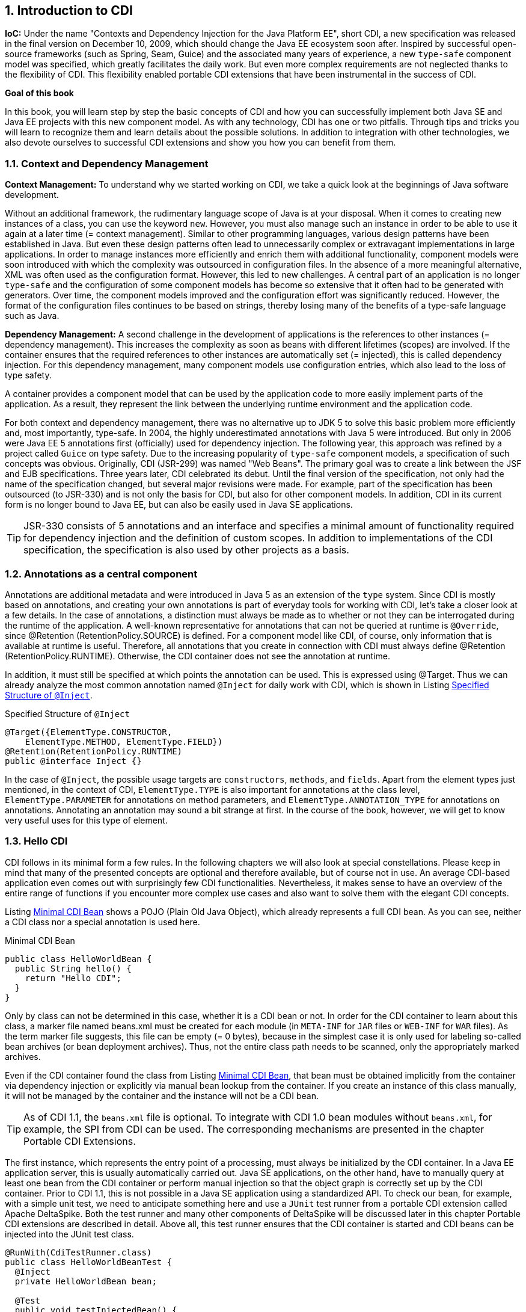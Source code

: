 :sectnums:
== Introduction to CDI

*IoC:* Under the name "Contexts and Dependency Injection for the Java Platform EE", short CDI, a new specification was released in the final version on December 10, 2009, which should change the Java EE ecosystem soon after. 
Inspired by successful open-source frameworks (such as Spring, Seam, Guice) and the associated many years of experience, a new `type-safe` component model was specified, which greatly facilitates the daily work. 
But even more complex requirements are not neglected thanks to the flexibility of CDI. 
This flexibility enabled portable CDI extensions that have been instrumental in the success of CDI.

*Goal of this book*

In this book, you will learn step by step the basic concepts of CDI and how you can successfully implement both Java SE and Java EE projects with this new component model. 
As with any technology, CDI has one or two pitfalls. 
Through tips and tricks you will learn to recognize them and learn details about the possible solutions. 
In addition to integration with other technologies, we also devote ourselves to successful CDI extensions and show you how you can benefit from them.

=== Context and Dependency Management

*Context Management:* To understand why we started working on CDI, we take a quick look at the beginnings of Java software development.

Without an additional framework, the rudimentary language scope of Java is at your disposal. 
When it comes to creating new instances of a class, you can use the keyword `new`. 
However, you must also manage such an instance in order to be able to use it again at a later time (= context management). 
Similar to other programming languages, various design patterns have been established in Java. 
But even these design patterns often lead to unnecessarily complex or extravagant implementations in large applications. 
In order to manage instances more efficiently and enrich them with additional functionality, component models were soon introduced with which the complexity was outsourced in configuration files. 
In the absence of a more meaningful alternative, XML was often used as the configuration format. 
However, this led to new challenges. 
A central part of an application is no longer `type-safe` and the configuration of some component models has become so extensive that it often had to be generated with generators. 
Over time, the component models improved and the configuration effort was significantly reduced. 
However, the format of the configuration files continues to be based on strings, thereby losing many of the benefits of a type-safe language such as Java.

*Dependency Management:* A second challenge in the development of applications is the references to other instances (= dependency management). 
This increases the complexity as soon as beans with different lifetimes (scopes) are involved. 
If the container ensures that the required references to other instances are automatically set (= injected), this is called dependency injection. 
For this dependency management, many component models use configuration entries, which also lead to the loss of type safety.

A container provides a component model that can be used by the application code to more easily implement parts of the application. 
As a result, they represent the link between the underlying runtime environment and the application code.

For both context and dependency management, there was no alternative up to JDK 5 to solve this basic problem more efficiently and, most importantly, type-safe. 
In 2004, the highly underestimated annotations with Java 5 were introduced. 
But only in 2006 were Java EE 5 annotations first (officially) used for dependency injection. 
The following year, this approach was refined by a project called `Guice` on type safety. 
Due to the increasing popularity of `type-safe` component models, a specification of such concepts was obvious. 
Originally, CDI (JSR-299) was named "Web Beans". 
The primary goal was to create a link between the JSF and EJB specifications. 
Three years later, CDI celebrated its debut. 
Until the final version of the specification, not only had the name of the specification changed, but several major revisions were made. 
For example, part of the specification has been outsourced (to JSR-330) and is not only the basis for CDI, but also for other component models. 
In addition, CDI in its current form is no longer bound to Java EE, but can also be easily used in Java SE applications.

TIP: JSR-330 consists of 5 annotations and an interface and specifies a minimal amount of functionality required for dependency injection and the definition of custom scopes. 
In addition to implementations of the CDI specification, the specification is also used by other projects as a basis.

=== Annotations as a central component

Annotations are additional metadata and were introduced in Java 5 as an extension of the `type` system. 
Since CDI is mostly based on annotations, and creating your own annotations is part of everyday tools for working with CDI, let's take a closer look at a few details. 
In the case of annotations, a distinction must always be made as to whether or not they can be interrogated during the runtime of the application. 
A well-known representative for annotations that can not be queried at runtime is `@Override`, since @Retention (RetentionPolicy.SOURCE) is defined. 
For a component model like CDI, of course, only information that is available at runtime is useful. 
Therefore, all annotations that you create in connection with CDI must always define @Retention (RetentionPolicy.RUNTIME). 
Otherwise, the CDI container does not see the annotation at runtime.

In addition, it must still be specified at which points the annotation can be used. 
This is expressed using @Target. 
Thus we can already analyze the most common annotation named `@Inject` for daily work with CDI, which is shown in Listing <<.Specified Structure of `@Inject`, Specified Structure of `@Inject`>>.

.Specified Structure of `@Inject`
[source,java]
----
@Target({ElementType.CONSTRUCTOR,
    ElementType.METHOD, ElementType.FIELD})
@Retention(RetentionPolicy.RUNTIME)
public @interface Inject {}
----

In the case of `@Inject`, the possible usage targets are `constructors`, `methods`, and `fields`. 
Apart from the element types just mentioned, in the context of CDI, `ElementType.TYPE` is also important for annotations at the class level, `ElementType.PARAMETER` for annotations on method parameters, and `ElementType.ANNOTATION_TYPE` for annotations on annotations. 
Annotating an annotation may sound a bit strange at first. 
In the course of the book, however, we will get to know very useful uses for this type of element.

=== Hello CDI

CDI follows in its minimal form a few rules. 
In the following chapters we will also look at special constellations. 
Please keep in mind that many of the presented concepts are optional and therefore available, but of course not in use. 
An average CDI-based application even comes out with surprisingly few CDI functionalities. 
Nevertheless, it makes sense to have an overview of the entire range of functions if you encounter more complex use cases and also want to solve them with the elegant CDI concepts.

Listing <<.Minimal CDI Bean, Minimal CDI Bean>> shows a POJO (Plain Old Java Object), which already represents a full CDI bean. 
As you can see, neither a CDI class nor a special annotation is used here.

.Minimal CDI Bean
[source,java]
----
public class HelloWorldBean {
  public String hello() {
    return "Hello CDI";
  }
}
----

Only by class can not be determined in this case, whether it is a CDI bean or not. 
In order for the CDI container to learn about this class, a marker file named beans.xml must be created for each module (in `META-INF` for `JAR` files or `WEB-INF` for `WAR` files). 
As the term marker file suggests, this file can be empty (= 0 bytes), because in the simplest case it is only used for labeling so-called bean archives (or bean deployment archives). 
Thus, not the entire class path needs to be scanned, only the appropriately marked archives.

Even if the CDI container found the class from Listing <<.Minimal CDI Bean, Minimal CDI Bean>>, that bean must be obtained implicitly from the container via dependency injection or explicitly via manual bean lookup from the container. 
If you create an instance of this class manually, it will not be managed by the container and the instance will not be a CDI bean.

TIP: As of CDI 1.1, the `beans.xml` file is optional. To integrate with CDI 1.0 bean modules without `beans.xml`, for example, the SPI from CDI can be used. The corresponding mechanisms are presented in the chapter Portable CDI Extensions.

The first instance, which represents the entry point of a processing, must always be initialized by the CDI container. 
In a Java EE application server, this is usually automatically carried out. 
Java SE applications, on the other hand, have to manually query at least one bean from the CDI container or perform manual injection so that the object graph is correctly set up by the CDI container. 
Prior to CDI 1.1, this is not possible in a Java SE application using a standardized API. 
To check our bean, for example, with a simple unit test, we need to anticipate something here and use a `JUnit` test runner from a portable CDI extension called Apache DeltaSpike. 
Both the test runner and many other components of DeltaSpike will be discussed later in this chapter Portable CDI extensions are described in detail. 
Above all, this test runner ensures that the CDI container is started and CDI beans can be injected into the JUnit test class.

[source,java]
----
@RunWith(CdiTestRunner.class)
public class HelloWorldBeanTest {
  @Inject
  private HelloWorldBean bean;

  @Test
  public void testInjectedBean() {
    Assert.assertEquals("Hello CDI", bean.hello());
  }
}
----

Only `@Inject` causes the CDI container to create an instance of the `HelloWorldBean` class and provide a reference to it. 
Thus, this field can be accessed via the field annotated with `@Inject`.

Listing <<Minimal CDI Bean and Injection of a CDI Bean, Minimal CDI Bean and Injection of a CDI Bean>> Show How Easy CDI Can Be. 
Of course, there are many other mechanisms that are described in detail in the following chapters. 
Nevertheless, it should be mentioned again that an average CDI application does not have to exhaust the full range of functions of CDI. 
In many cases, the motto is: "The lower the complexity, the easier it is to maintain an application." 
This not only applies to the business logic of an application, but also to the selection of the available functionalities of component models such as CDI.

=== The application for this book

The name of the example application is `IdeaFork`. 
In the course of the book, a small platform is developed with which, for example, `recipe`, `travel`, ..., `gift` ideas can be easily managed. 
In addition, ideas can be searched for and copied (geforked). 
This allows the modification and further development of existing ideas.

Please note that the example application should not be a reference design of a typical CDI application. 
Instead, all basic concepts of CDI, as well as functionalities of CDI extensions are illustrated by means of concrete application cases of an application. 
Of course, some of the use cases can be implemented without the help of CDI. 
Even with CDI, the availability of functionality does not mean it has to be used at all costs.

In the first part of the book, we focus on the backend of the application. 
Initially, the backend code will not have dependencies on other Java EE specifications, such as JPA. 
This allows us to focus fully on the CDI concepts. 
Only then will we deal with the integration of other Java EE specifications and other technologies. 
The structure of the backend module is kept simple, as it focuses on the illustrated CDI functionality rather than creating a specific application design. 
For ease of use of the module, there is only one separation between the API and Impl packages.

Since CDI itself is just a written specification, we need an implementation of it. 
Here we have a considerable selection. 
In addition to the reference implementation called `Weld` (by JBoss), there are also `OpenWebBeans` (from Apache) and `CanDI` (from Resin). 
Widely used are `Weld` and `OpenWebBeans` (aka OWB). 
Therefore, we will limit ourselves to these two implementations. 
In Java SE applications as well as in web applications deployed in a servlet container, you can decide for yourself which of the implementations you choose. 
For Java EE6 + application servers, this decision is taken away from the server manufacturer for the time being, so you do not have to worry about the setup manually.

*The setup*

When combined with a Java EE6 + application server, setup is minimal as only the Java EE API JAR is required during development. 
It is then no longer necessary for deployment, and so only the classes of the project itself need to be made available. 
However, as we start with Java SE (or JUnit tests) and CDI, we'll take a closer look at the required setup for `OpenWebBeans` and `Weld`.

Both `Weld` and `OpenWebBeans` can be used with any standards-compliant API. 
There are several possibilities here.

[options="header",cols="1,1,1"]
|===
|[groupId:artifactId]   |Version   |Description   
//----------------------
|javax:javaee-web-api   |6.0   |Official Java EE 6 API   
|javax:javaee-web-api   |7.0   |Official Java EE 7 API   
|org.apache.openejb:javaee-api   |6.0-5   |Alternative Java EE 6 API   
|===

Table: ee-api shows different EE API bundles that are currently available. 
Since each bundle contains the complete API, only one of these bundles is required. 
However, if you are only interested in the CDI API itself, you can alternatively include `javax.inject:javax.inject:1` and `javax.enterprise:cdi-api:1.0-SP4`. 
Another alternative is to use the Apache API modules listed in table: spec-apis. 
At Apache, these API modules are collected hosted in the Apache Geronimo project, but there is no dependency on the server implementation of the same name.

[options="header",cols="1,1,1"]
|===
|[groupId:artifactId]   |Version   |Description   
//----------------------
|org.apache.geronimo.specs: geronimo-atinject_1.0_spec   |1.0   |JSR-330   
|org.apache.geronimo.specs: geronimo-jcdi_1.0_spec   |1.0   |JSR-299   
|org.apache.geronimo.specs: geronimo-interceptor_1.1_spec   |1.0   |Component of JSR-318   
|===

In addition to the API modules, the appropriate implementation modules are required:
[options="header",cols="1,1,1"]
|===
|[groupId:artifactId]   |Version   |Description   
//----------------------
|org.apache.openwebbeans: openwebbeans-impl   |1.2.2   |Implementation of JSR-299   
|org.apache.openwebbeans: openwebbeans-spi   |1.2.2   |Separate SPI module for easier extensibility of OWB   
|===

[options="header",cols="1,1,1"]
|===
|[groupId:artifactId]   |Version   |Description   
//----------------------
|org.jboss.weld: weld-core-bom   |1.1.18   |BOM for Weld
|org.jboss.weld: weld-api   |Defined by BOM   |Proprietary API of Weld
|org.jboss.weld: weld-core   |Defined by BOM   |Implementation of JSR-299
|org.jboss.weld.se: weld-se   |Defined by BOM   |Special module for Java SE   
|org.slf4j: slf4j-simple   |1.7.2   |Logging Framework, which is used by Weld   
|===

In `pom.xml` of IdeaFork both the Dependencies of OpenWebBeans (Table: owb_java-se) and Weld (Table: weld_java-se) used. 
At runtime, only one implementation may be active.

This required separation is implemented in `IdeaFork` with Maven profiles. 
Thus, the portability of the application can be ensured.

In order to be able to easily start and use CDI in JUnit tests, you will find additional test dependencies for the Apache DeltaSpike test control module in the demo application, which is described in detail in the Portable CDI Extensions chapter.

=== Important terms of the specification

Before we start with the basic concepts, let's take a look at the most important terms of the CDI specification. 
You will come across these terms not only in the following chapters, but also in the `JavaDoc` of CDI and possibly in one or the other own research on a CDI specific topic.

*Injection Point* +
Injection points are reference variables that are automatically removed from the CDI container be set. 
In the course of the book, we will explore various possibilities for explicit and implicit injection points. 
An instance variable annotated with `@Inject` is, for example, an explicit injection point.

The CDI SPI also includes an interface with this name. 
Through this interface, the metadata can be adjusted by an injection point during container startup.

*Scope and context* +
The scope defines the lifetime of an instance. 
With `@NormalScope` CDI defines only one scope type. 
Since CDI is based on JSR-330 and here `@Scope` specifies a simpler scope type, one must effectively differentiate between the normal scopes of CDI (JSR-299) and the so-called pseudo-scopes of JSR-330.

For CDI-based applications, primarily normal scoped beans are relevant. 
Here CDI defines `@ApplicationScoped` (instances are destroyed when the application shuts down), `@SessionScoped` (lifetime depends on the HTTP session), `@RequestScoped` (lifetime is limited to an HTTP request) and @ConversationScoped (semi-automatically controlled), The only pseudo-scope specified by CDI is `@Dependent`, which in many cases is an exception from a CDI perspective.

A scope is associated with an instance of an implementation of `javax.enterprise.context.spi.Context`, which manages the lifecycle of instances (Contextual Instances). 
Whether a context is active or not depends on the type of scope and can be evaluated dynamically.

Standard contexts specified by CDI will be completely terminated, If, for example, the request scope for the current thread is destroyed, all request-scoped beans are destroyed in a collective manner. 
Manual management of individual beans is not provided for the standard contexts. 
However, this is not a technical limitation of CDI. 
Therefore, fine-grained management of individual beans is quite possible with their own context implementations.

TIP: In practice, `@SessionScoped` and `@RequestScoped` can even be used in Java SE applications. 
However, they have to be controlled manually. 
Further details on this and the individual scopes as well as the definition of Custom scopes follow in chapters [CDI and Java EE] and pPortable CDI Extensions].

*Managed-Bean* +
Managed beans should not be confused with Java beans, as defined by CDI. 
However, even in the CDI specification, several uses of the term for different concepts are to be found. 
At least in this book we use from CDI's point of view the following main definition:

A managed bean is represented by `javax.enterprise.inject.spi.Bean <T>` and consists of the Java class and the additional metadata. 
As we'll see later, this metadata can be adjusted almost anywhere during container startup. 
In any case, they will be checked during the startup process of the application. 
If CDI rules are not adhered to, the start of the container is aborted and a corresponding error description is displayed.

Based on the Java class and the metadata, the container can generate the so-called contextual instance at runtime.

*Contextual Instance* +
Colloquially, the term (CDI) bean is often used instead of contextual instance. 
However, since the term "bean" is ambiguous, in the following chapters we will (mostly) use the term contextual instance. 
As previously mentioned, the contextual instance is the effective instance created by the CDI container based on the managed bean (= Java class and additional metadata). 
However, in many cases, the container does not give the physical reference to the instance to the outside, but a so-called Contextual-Reference.

*Contextual Reference* +
Instead of the physical reference to a (contextual) instance, the CDI container in many cases gives a `proxy` instance to the outside. 
Whether a `proxy` is used or not depends on the defined scope of the managed bean. 
For normal-scoped beans, proxies are always generated and for pseudo-scoped beans, it is only required if interceptors or decorators have to be placed on a contextual instance, since such functions without adapted bytecode are not feasible.

The use of proxies also solves the so-called cross-scope injection issue. 
Without proxies, for example, a session-scoped bean with an (injected) reference to a request-scoped bean after the 1st request would have a reference to the old instance (from the 1st request). 
Instead, the session-scoped bean should always be able to address the current request-scoped bean. 
This is ensured by the Contextual-Reference (the proxy), since the correct instance is searched for every method call and the method call is only executed on it.

Since proxies according to the CDI specification are always serializable independent of the contextual instance, the passivation (= serialization and storage of a context instance outside the runtime environment) of a contextual instance is independent of the injected references.

TIP: Proxy overhead is already minimal in current implementations. 
For example, OpenWebBeans 1.2+ creates highly optimized proxies via subclassing at the bytecode level. 
Regardless of the concrete implementation, however, there are restrictions which have to be considered. 
Proxies should not allow classes and their methods to be final. 
In addition, when using CDI on a daily basis, note that the debugger displays ("empty") proxy instances. 
To see the state of the contextual instance in the debugger you have to be inside this instance.